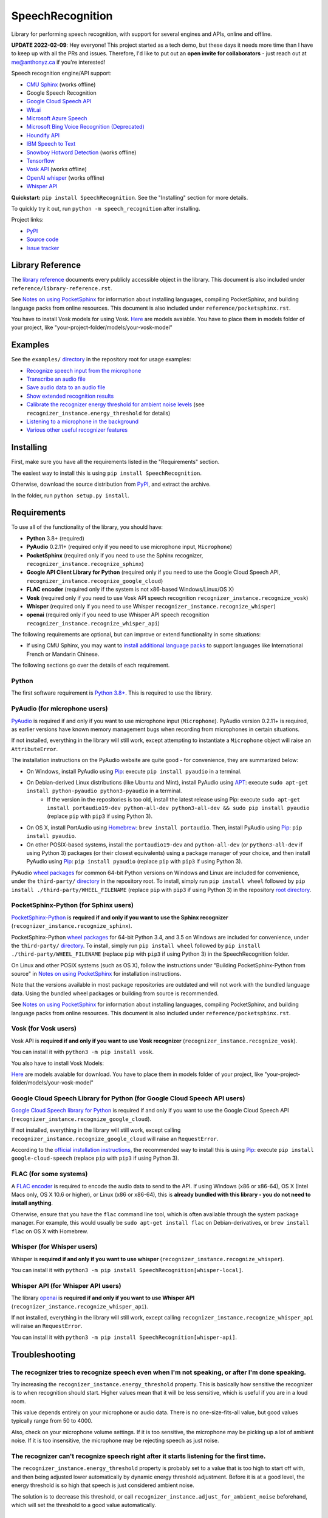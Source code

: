 SpeechRecognition
=================

.. image:: https://img.shields.io/pypi/v/SpeechRecognition.svg
    :target: https://pypi.python.org/pypi/SpeechRecognition/
    :alt: Latest Version

.. image:: https://img.shields.io/pypi/status/SpeechRecognition.svg
    :target: https://pypi.python.org/pypi/SpeechRecognition/
    :alt: Development Status

.. image:: https://img.shields.io/pypi/pyversions/SpeechRecognition.svg
    :target: https://pypi.python.org/pypi/SpeechRecognition/
    :alt: Supported Python Versions

.. image:: https://img.shields.io/pypi/l/SpeechRecognition.svg
    :target: https://pypi.python.org/pypi/SpeechRecognition/
    :alt: License

.. image:: https://api.travis-ci.org/Uberi/speech_recognition.svg?branch=master
    :target: https://travis-ci.org/Uberi/speech_recognition
    :alt: Continuous Integration Test Results

Library for performing speech recognition, with support for several engines and APIs, online and offline.

**UPDATE 2022-02-09**: Hey everyone! This project started as a tech demo, but these days it needs more time than I have to keep up with all the PRs and issues. Therefore, I'd like to put out an **open invite for collaborators** - just reach out at me@anthonyz.ca if you're interested!

Speech recognition engine/API support:

* `CMU Sphinx <http://cmusphinx.sourceforge.net/wiki/>`__ (works offline)
* Google Speech Recognition
* `Google Cloud Speech API <https://cloud.google.com/speech/>`__
* `Wit.ai <https://wit.ai/>`__
* `Microsoft Azure Speech <https://azure.microsoft.com/en-us/services/cognitive-services/speech/>`__
* `Microsoft Bing Voice Recognition (Deprecated) <https://www.microsoft.com/cognitive-services/en-us/speech-api>`__
* `Houndify API <https://houndify.com/>`__
* `IBM Speech to Text <http://www.ibm.com/smarterplanet/us/en/ibmwatson/developercloud/speech-to-text.html>`__
* `Snowboy Hotword Detection <https://snowboy.kitt.ai/>`__ (works offline)
* `Tensorflow <https://www.tensorflow.org/>`__
* `Vosk API <https://github.com/alphacep/vosk-api/>`__ (works offline)
* `OpenAI whisper <https://github.com/openai/whisper>`__ (works offline)
* `Whisper API <https://platform.openai.com/docs/guides/speech-to-text>`__

**Quickstart:** ``pip install SpeechRecognition``. See the "Installing" section for more details.

To quickly try it out, run ``python -m speech_recognition`` after installing.

Project links:

-  `PyPI <https://pypi.python.org/pypi/SpeechRecognition/>`__
-  `Source code <https://github.com/Uberi/speech_recognition>`__
-  `Issue tracker <https://github.com/Uberi/speech_recognition/issues>`__

Library Reference
-----------------

The `library reference <https://github.com/Uberi/speech_recognition/blob/master/reference/library-reference.rst>`__ documents every publicly accessible object in the library. This document is also included under ``reference/library-reference.rst``.

See `Notes on using PocketSphinx <https://github.com/Uberi/speech_recognition/blob/master/reference/pocketsphinx.rst>`__ for information about installing languages, compiling PocketSphinx, and building language packs from online resources. This document is also included under ``reference/pocketsphinx.rst``.

You have to install Vosk models for using Vosk. `Here <https://alphacephei.com/vosk/models>`__ are models avaiable. You have to place them in models folder of your project, like "your-project-folder/models/your-vosk-model"

Examples
--------

See the ``examples/`` `directory <https://github.com/Uberi/speech_recognition/tree/master/examples>`__ in the repository root for usage examples:

-  `Recognize speech input from the microphone <https://github.com/Uberi/speech_recognition/blob/master/examples/microphone_recognition.py>`__
-  `Transcribe an audio file <https://github.com/Uberi/speech_recognition/blob/master/examples/audio_transcribe.py>`__
-  `Save audio data to an audio file <https://github.com/Uberi/speech_recognition/blob/master/examples/write_audio.py>`__
-  `Show extended recognition results <https://github.com/Uberi/speech_recognition/blob/master/examples/extended_results.py>`__
-  `Calibrate the recognizer energy threshold for ambient noise levels <https://github.com/Uberi/speech_recognition/blob/master/examples/calibrate_energy_threshold.py>`__ (see ``recognizer_instance.energy_threshold`` for details)
-  `Listening to a microphone in the background <https://github.com/Uberi/speech_recognition/blob/master/examples/background_listening.py>`__
-  `Various other useful recognizer features <https://github.com/Uberi/speech_recognition/blob/master/examples/special_recognizer_features.py>`__

Installing
----------

First, make sure you have all the requirements listed in the "Requirements" section. 

The easiest way to install this is using ``pip install SpeechRecognition``.

Otherwise, download the source distribution from `PyPI <https://pypi.python.org/pypi/SpeechRecognition/>`__, and extract the archive.

In the folder, run ``python setup.py install``.

Requirements
------------

To use all of the functionality of the library, you should have:

* **Python** 3.8+ (required)
* **PyAudio** 0.2.11+ (required only if you need to use microphone input, ``Microphone``)
* **PocketSphinx** (required only if you need to use the Sphinx recognizer, ``recognizer_instance.recognize_sphinx``)
* **Google API Client Library for Python** (required only if you need to use the Google Cloud Speech API, ``recognizer_instance.recognize_google_cloud``)
* **FLAC encoder** (required only if the system is not x86-based Windows/Linux/OS X)
* **Vosk** (required only if you need to use Vosk API speech recognition ``recognizer_instance.recognize_vosk``)
* **Whisper** (required only if you need to use Whisper ``recognizer_instance.recognize_whisper``)
* **openai** (required only if you need to use Whisper API speech recognition ``recognizer_instance.recognize_whisper_api``)

The following requirements are optional, but can improve or extend functionality in some situations:

* If using CMU Sphinx, you may want to `install additional language packs <https://github.com/Uberi/speech_recognition/blob/master/reference/pocketsphinx.rst#installing-other-languages>`__ to support languages like International French or Mandarin Chinese.

The following sections go over the details of each requirement.

Python
~~~~~~

The first software requirement is `Python 3.8+ <https://www.python.org/downloads/>`__. This is required to use the library.

PyAudio (for microphone users)
~~~~~~~~~~~~~~~~~~~~~~~~~~~~~~

`PyAudio <http://people.csail.mit.edu/hubert/pyaudio/#downloads>`__ is required if and only if you want to use microphone input (``Microphone``). PyAudio version 0.2.11+ is required, as earlier versions have known memory management bugs when recording from microphones in certain situations.

If not installed, everything in the library will still work, except attempting to instantiate a ``Microphone`` object will raise an ``AttributeError``.

The installation instructions on the PyAudio website are quite good - for convenience, they are summarized below:

* On Windows, install PyAudio using `Pip <https://pip.readthedocs.org/>`__: execute ``pip install pyaudio`` in a terminal.
* On Debian-derived Linux distributions (like Ubuntu and Mint), install PyAudio using `APT <https://wiki.debian.org/Apt>`__: execute ``sudo apt-get install python-pyaudio python3-pyaudio`` in a terminal.
    * If the version in the repositories is too old, install the latest release using Pip: execute ``sudo apt-get install portaudio19-dev python-all-dev python3-all-dev && sudo pip install pyaudio`` (replace ``pip`` with ``pip3`` if using Python 3).
* On OS X, install PortAudio using `Homebrew <http://brew.sh/>`__: ``brew install portaudio``. Then, install PyAudio using `Pip <https://pip.readthedocs.org/>`__: ``pip install pyaudio``.
* On other POSIX-based systems, install the ``portaudio19-dev`` and ``python-all-dev`` (or ``python3-all-dev`` if using Python 3) packages (or their closest equivalents) using a package manager of your choice, and then install PyAudio using `Pip <https://pip.readthedocs.org/>`__: ``pip install pyaudio`` (replace ``pip`` with ``pip3`` if using Python 3).

PyAudio `wheel packages <https://pypi.python.org/pypi/wheel>`__ for common 64-bit Python versions on Windows and Linux are included for convenience, under the ``third-party/`` `directory <https://github.com/Uberi/speech_recognition/tree/master/third-party>`__ in the repository root. To install, simply run ``pip install wheel`` followed by ``pip install ./third-party/WHEEL_FILENAME`` (replace ``pip`` with ``pip3`` if using Python 3) in the repository `root directory <https://github.com/Uberi/speech_recognition>`__.

PocketSphinx-Python (for Sphinx users)
~~~~~~~~~~~~~~~~~~~~~~~~~~~~~~~~~~~~~~

`PocketSphinx-Python <https://github.com/bambocher/pocketsphinx-python>`__ is **required if and only if you want to use the Sphinx recognizer** (``recognizer_instance.recognize_sphinx``).

PocketSphinx-Python `wheel packages <https://pypi.python.org/pypi/wheel>`__ for 64-bit Python 3.4, and 3.5 on Windows are included for convenience, under the ``third-party/`` `directory <https://github.com/Uberi/speech_recognition/tree/master/third-party>`__. To install, simply run ``pip install wheel`` followed by ``pip install ./third-party/WHEEL_FILENAME`` (replace ``pip`` with ``pip3`` if using Python 3) in the SpeechRecognition folder.

On Linux and other POSIX systems (such as OS X), follow the instructions under "Building PocketSphinx-Python from source" in `Notes on using PocketSphinx <https://github.com/Uberi/speech_recognition/blob/master/reference/pocketsphinx.rst>`__ for installation instructions.

Note that the versions available in most package repositories are outdated and will not work with the bundled language data. Using the bundled wheel packages or building from source is recommended.

See `Notes on using PocketSphinx <https://github.com/Uberi/speech_recognition/blob/master/reference/pocketsphinx.rst>`__ for information about installing languages, compiling PocketSphinx, and building language packs from online resources. This document is also included under ``reference/pocketsphinx.rst``.

Vosk (for Vosk users)
~~~~~~~~~~~~~~~~~~~~~
Vosk API is **required if and only if you want to use Vosk recognizer** (``recognizer_instance.recognize_vosk``).

You can install it with ``python3 -m pip install vosk``.

You also have to install Vosk Models:

`Here <https://alphacephei.com/vosk/models>`__ are models avaiable for download. You have to place them in models folder of your project, like "your-project-folder/models/your-vosk-model"

Google Cloud Speech Library for Python (for Google Cloud Speech API users)
~~~~~~~~~~~~~~~~~~~~~~~~~~~~~~~~~~~~~~~~~~~~~~~~~~~~~~~~~~~~~~~~~~~~~~~~~~

`Google Cloud Speech library for Python <https://cloud.google.com/speech-to-text/docs/quickstart>`__ is required if and only if you want to use the Google Cloud Speech API (``recognizer_instance.recognize_google_cloud``).

If not installed, everything in the library will still work, except calling ``recognizer_instance.recognize_google_cloud`` will raise an ``RequestError``.

According to the `official installation instructions <https://cloud.google.com/speech-to-text/docs/quickstart>`__, the recommended way to install this is using `Pip <https://pip.readthedocs.org/>`__: execute ``pip install google-cloud-speech`` (replace ``pip`` with ``pip3`` if using Python 3).

FLAC (for some systems)
~~~~~~~~~~~~~~~~~~~~~~~

A `FLAC encoder <https://xiph.org/flac/>`__ is required to encode the audio data to send to the API. If using Windows (x86 or x86-64), OS X (Intel Macs only, OS X 10.6 or higher), or Linux (x86 or x86-64), this is **already bundled with this library - you do not need to install anything**.

Otherwise, ensure that you have the ``flac`` command line tool, which is often available through the system package manager. For example, this would usually be ``sudo apt-get install flac`` on Debian-derivatives, or ``brew install flac`` on OS X with Homebrew.

Whisper (for Whisper users)
~~~~~~~~~~~~~~~~~~~~~~~~~~~
Whisper is **required if and only if you want to use whisper** (``recognizer_instance.recognize_whisper``).

You can install it with ``python3 -m pip install SpeechRecognition[whisper-local]``.

Whisper API (for Whisper API users) 
~~~~~~~~~~~~~~~~~~~~~~~~~~~~~~~~~~~

The library `openai <https://pypi.org/project/openai/>`__ is **required if and only if you want to use Whisper API** (``recognizer_instance.recognize_whisper_api``).

If not installed, everything in the library will still work, except calling ``recognizer_instance.recognize_whisper_api`` will raise an ``RequestError``.

You can install it with ``python3 -m pip install SpeechRecognition[whisper-api]``.

Troubleshooting
---------------

The recognizer tries to recognize speech even when I'm not speaking, or after I'm done speaking.
~~~~~~~~~~~~~~~~~~~~~~~~~~~~~~~~~~~~~~~~~~~~~~~~~~~~~~~~~~~~~~~~~~~~~~~~~~~~~~~~~~~~~~~~~~~~~~~~

Try increasing the ``recognizer_instance.energy_threshold`` property. This is basically how sensitive the recognizer is to when recognition should start. Higher values mean that it will be less sensitive, which is useful if you are in a loud room.

This value depends entirely on your microphone or audio data. There is no one-size-fits-all value, but good values typically range from 50 to 4000.

Also, check on your microphone volume settings. If it is too sensitive, the microphone may be picking up a lot of ambient noise. If it is too insensitive, the microphone may be rejecting speech as just noise.

The recognizer can't recognize speech right after it starts listening for the first time.
~~~~~~~~~~~~~~~~~~~~~~~~~~~~~~~~~~~~~~~~~~~~~~~~~~~~~~~~~~~~~~~~~~~~~~~~~~~~~~~~~~~~~~~~~

The ``recognizer_instance.energy_threshold`` property is probably set to a value that is too high to start off with, and then being adjusted lower automatically by dynamic energy threshold adjustment. Before it is at a good level, the energy threshold is so high that speech is just considered ambient noise.

The solution is to decrease this threshold, or call ``recognizer_instance.adjust_for_ambient_noise`` beforehand, which will set the threshold to a good value automatically.

The recognizer doesn't understand my particular language/dialect.
~~~~~~~~~~~~~~~~~~~~~~~~~~~~~~~~~~~~~~~~~~~~~~~~~~~~~~~~~~~~~~~~~

Try setting the recognition language to your language/dialect. To do this, see the documentation for ``recognizer_instance.recognize_sphinx``, ``recognizer_instance.recognize_google``, ``recognizer_instance.recognize_wit``, ``recognizer_instance.recognize_bing``, ``recognizer_instance.recognize_api``, ``recognizer_instance.recognize_houndify``, and ``recognizer_instance.recognize_ibm``.

For example, if your language/dialect is British English, it is better to use ``"en-GB"`` as the language rather than ``"en-US"``.

The recognizer hangs on ``recognizer_instance.listen``; specifically, when it's calling ``Microphone.MicrophoneStream.read``.
~~~~~~~~~~~~~~~~~~~~~~~~~~~~~~~~~~~~~~~~~~~~~~~~~~~~~~~~~~~~~~~~~~~~~~~~~~~~~~~~~~~~~~~~~~~~~~~~~~~~~~~~~~~~~~~~~~~~~~~~~~~~~

This usually happens when you're using a Raspberry Pi board, which doesn't have audio input capabilities by itself. This causes the default microphone used by PyAudio to simply block when we try to read it. If you happen to be using a Raspberry Pi, you'll need a USB sound card (or USB microphone).

Once you do this, change all instances of ``Microphone()`` to ``Microphone(device_index=MICROPHONE_INDEX)``, where ``MICROPHONE_INDEX`` is the hardware-specific index of the microphone.

To figure out what the value of ``MICROPHONE_INDEX`` should be, run the following code:

.. code:: python

    import speech_recognition as sr
    for index, name in enumerate(sr.Microphone.list_microphone_names()):
        print("Microphone with name \"{1}\" found for `Microphone(device_index={0})`".format(index, name))

This will print out something like the following:

::

    Microphone with name "HDA Intel HDMI: 0 (hw:0,3)" found for `Microphone(device_index=0)`
    Microphone with name "HDA Intel HDMI: 1 (hw:0,7)" found for `Microphone(device_index=1)`
    Microphone with name "HDA Intel HDMI: 2 (hw:0,8)" found for `Microphone(device_index=2)`
    Microphone with name "Blue Snowball: USB Audio (hw:1,0)" found for `Microphone(device_index=3)`
    Microphone with name "hdmi" found for `Microphone(device_index=4)`
    Microphone with name "pulse" found for `Microphone(device_index=5)`
    Microphone with name "default" found for `Microphone(device_index=6)`

Now, to use the Snowball microphone, you would change ``Microphone()`` to ``Microphone(device_index=3)``.

Calling ``Microphone()`` gives the error ``IOError: No Default Input Device Available``.
~~~~~~~~~~~~~~~~~~~~~~~~~~~~~~~~~~~~~~~~~~~~~~~~~~~~~~~~~~~~~~~~~~~~~~~~~~~~~~~~~~~~~~~~

As the error says, the program doesn't know which microphone to use.

To proceed, either use ``Microphone(device_index=MICROPHONE_INDEX, ...)`` instead of ``Microphone(...)``, or set a default microphone in your OS. You can obtain possible values of ``MICROPHONE_INDEX`` using the code in the troubleshooting entry right above this one.

The program doesn't run when compiled with `PyInstaller <https://github.com/pyinstaller/pyinstaller/wiki>`__.
~~~~~~~~~~~~~~~~~~~~~~~~~~~~~~~~~~~~~~~~~~~~~~~~~~~~~~~~~~~~~~~~~~~~~~~~~~~~~~~~~~~~~~~~~~~~~~~~~~~~~~~~~~~~~

As of PyInstaller version 3.0, SpeechRecognition is supported out of the box. If you're getting weird issues when compiling your program using PyInstaller, simply update PyInstaller.

You can easily do this by running ``pip install --upgrade pyinstaller``.

On Ubuntu/Debian, I get annoying output in the terminal saying things like "bt_audio_service_open: [...] Connection refused" and various others.
~~~~~~~~~~~~~~~~~~~~~~~~~~~~~~~~~~~~~~~~~~~~~~~~~~~~~~~~~~~~~~~~~~~~~~~~~~~~~~~~~~~~~~~~~~~~~~~~~~~~~~~~~~~~~~~~~~~~~~~~~~~~~~~~~~~~~~~~~~~~~~~~

The "bt_audio_service_open" error means that you have a Bluetooth audio device, but as a physical device is not currently connected, we can't actually use it - if you're not using a Bluetooth microphone, then this can be safely ignored. If you are, and audio isn't working, then double check to make sure your microphone is actually connected. There does not seem to be a simple way to disable these messages.

For errors of the form "ALSA lib [...] Unknown PCM", see `this StackOverflow answer <http://stackoverflow.com/questions/7088672/pyaudio-working-but-spits-out-error-messages-each-time>`__. Basically, to get rid of an error of the form "Unknown PCM cards.pcm.rear", simply comment out ``pcm.rear cards.pcm.rear`` in ``/usr/share/alsa/alsa.conf``, ``~/.asoundrc``, and ``/etc/asound.conf``.

For "jack server is not running or cannot be started" or "connect(2) call to /dev/shm/jack-1000/default/jack_0 failed (err=No such file or directory)" or "attempt to connect to server failed", these are caused by ALSA trying to connect to JACK, and can be safely ignored. I'm not aware of any simple way to turn those messages off at this time, besides `entirely disabling printing while starting the microphone <https://github.com/Uberi/speech_recognition/issues/182#issuecomment-266256337>`__.

On OS X, I get a ``ChildProcessError`` saying that it couldn't find the system FLAC converter, even though it's installed.
~~~~~~~~~~~~~~~~~~~~~~~~~~~~~~~~~~~~~~~~~~~~~~~~~~~~~~~~~~~~~~~~~~~~~~~~~~~~~~~~~~~~~~~~~~~~~~~~~~~~~~~~~~~~~~~~~~~~~~~~~~

Installing `FLAC for OS X <https://xiph.org/flac/download.html>`__ directly from the source code will not work, since it doesn't correctly add the executables to the search path.

Installing FLAC using `Homebrew <http://brew.sh/>`__ ensures that the search path is correctly updated. First, ensure you have Homebrew, then run ``brew install flac`` to install the necessary files.

Developing
----------

To hack on this library, first make sure you have all the requirements listed in the "Requirements" section.

-  Most of the library code lives in ``speech_recognition/__init__.py``.
-  Examples live under the ``examples/`` `directory <https://github.com/Uberi/speech_recognition/tree/master/examples>`__, and the demo script lives in ``speech_recognition/__main__.py``.
-  The FLAC encoder binaries are in the ``speech_recognition/`` `directory <https://github.com/Uberi/speech_recognition/tree/master/speech_recognition>`__.
-  Documentation can be found in the ``reference/`` `directory <https://github.com/Uberi/speech_recognition/tree/master/reference>`__.
-  Third-party libraries, utilities, and reference material are in the ``third-party/`` `directory <https://github.com/Uberi/speech_recognition/tree/master/third-party>`__.

To install/reinstall the library locally, run ``python -m pip install -e .[dev]`` in the project `root directory <https://github.com/Uberi/speech_recognition>`__.

Before a release, the version number is bumped in ``README.rst`` and ``speech_recognition/__init__.py``. Version tags are then created using ``git config gpg.program gpg2 && git config user.signingkey DB45F6C431DE7C2DCD99FF7904882258A4063489 && git tag -s VERSION_GOES_HERE -m "Version VERSION_GOES_HERE"``.

Releases are done by running ``make-release.sh VERSION_GOES_HERE`` to build the Python source packages, sign them, and upload them to PyPI.

Testing
~~~~~~~

To run all the tests:

.. code:: bash

    python -m unittest discover --verbose

To run static analysis:

.. code:: bash

    python -m flake8 --ignore=E501,E701,W503 speech_recognition tests examples setup.py

To ensure RST is well-formed:

.. code:: bash

    python -m rstcheck README.rst reference/*.rst

Testing is also done automatically by GitHub Actions, upon every push.

FLAC Executables
~~~~~~~~~~~~~~~~

The included ``flac-win32`` executable is the `official FLAC 1.3.2 32-bit Windows binary <http://downloads.xiph.org/releases/flac/flac-1.3.2-win.zip>`__.

The included ``flac-linux-x86`` and ``flac-linux-x86_64`` executables are built from the `FLAC 1.3.2 source code <http://downloads.xiph.org/releases/flac/flac-1.3.2.tar.xz>`__ with `Manylinux <https://github.com/pypa/manylinux>`__ to ensure that it's compatible with a wide variety of distributions.

The built FLAC executables should be bit-for-bit reproducible. To rebuild them, run the following inside the project directory on a Debian-like system:

.. code:: bash

    # download and extract the FLAC source code
    cd third-party
    sudo apt-get install --yes docker.io

    # build FLAC inside the Manylinux i686 Docker image
    tar xf flac-1.3.2.tar.xz
    sudo docker run --tty --interactive --rm --volume "$(pwd):/root" quay.io/pypa/manylinux1_i686:latest bash
        cd /root/flac-1.3.2
        ./configure LDFLAGS=-static # compiler flags to make a static build
        make
    exit
    cp flac-1.3.2/src/flac/flac ../speech_recognition/flac-linux-x86 && sudo rm -rf flac-1.3.2/

    # build FLAC inside the Manylinux x86_64 Docker image
    tar xf flac-1.3.2.tar.xz
    sudo docker run --tty --interactive --rm --volume "$(pwd):/root" quay.io/pypa/manylinux1_x86_64:latest bash
        cd /root/flac-1.3.2
        ./configure LDFLAGS=-static # compiler flags to make a static build
        make
    exit
    cp flac-1.3.2/src/flac/flac ../speech_recognition/flac-linux-x86_64 && sudo rm -r flac-1.3.2/

The included ``flac-mac`` executable is extracted from `xACT 2.39 <http://xact.scottcbrown.org/>`__, which is a frontend for FLAC 1.3.2 that conveniently includes binaries for all of its encoders. Specifically, it is a copy of ``xACT 2.39/xACT.app/Contents/Resources/flac`` in ``xACT2.39.zip``.

Authors
-------

::

    Uberi <me@anthonyz.ca> (Anthony Zhang)
    bobsayshilol
    arvindch <achembarpu@gmail.com> (Arvind Chembarpu)
    kevinismith <kevin_i_smith@yahoo.com> (Kevin Smith)
    haas85
    DelightRun <changxu.mail@gmail.com>
    maverickagm
    kamushadenes <kamushadenes@hyadesinc.com> (Kamus Hadenes)
    sbraden <braden.sarah@gmail.com> (Sarah Braden)
    tb0hdan (Bohdan Turkynewych)
    Thynix <steve@asksteved.com> (Steve Dougherty)
    beeedy <broderick.carlin@gmail.com> (Broderick Carlin)

Please report bugs and suggestions at the `issue tracker <https://github.com/Uberi/speech_recognition/issues>`__!

How to cite this library (APA style):

    Zhang, A. (2017). Speech Recognition (Version 3.8) [Software]. Available from https://github.com/Uberi/speech_recognition#readme.

How to cite this library (Chicago style):

    Zhang, Anthony. 2017. *Speech Recognition* (version 3.8).

Also check out the `Python Baidu Yuyin API <https://github.com/DelightRun/PyBaiduYuyin>`__, which is based on an older version of this project, and adds support for `Baidu Yuyin <http://yuyin.baidu.com/>`__. Note that Baidu Yuyin is only available inside China.

License
-------

Copyright 2014-2017 `Anthony Zhang (Uberi) <http://anthonyz.ca/>`__. The source code for this library is available online at `GitHub <https://github.com/Uberi/speech_recognition>`__.

SpeechRecognition is made available under the 3-clause BSD license. See ``LICENSE.txt`` in the project's `root directory <https://github.com/Uberi/speech_recognition>`__ for more information.

For convenience, all the official distributions of SpeechRecognition already include a copy of the necessary copyright notices and licenses. In your project, you can simply **say that licensing information for SpeechRecognition can be found within the SpeechRecognition README, and make sure SpeechRecognition is visible to users if they wish to see it**.

SpeechRecognition distributes source code, binaries, and language files from `CMU Sphinx <http://cmusphinx.sourceforge.net/>`__. These files are BSD-licensed and redistributable as long as copyright notices are correctly retained. See ``speech_recognition/pocketsphinx-data/*/LICENSE*.txt`` and ``third-party/LICENSE-Sphinx.txt`` for license details for individual parts.

SpeechRecognition distributes source code and binaries from `PyAudio <http://people.csail.mit.edu/hubert/pyaudio/>`__. These files are MIT-licensed and redistributable as long as copyright notices are correctly retained. See ``third-party/LICENSE-PyAudio.txt`` for license details.

SpeechRecognition distributes binaries from `FLAC <https://xiph.org/flac/>`__ - ``speech_recognition/flac-win32.exe``, ``speech_recognition/flac-linux-x86``, and ``speech_recognition/flac-mac``. These files are GPLv2-licensed and redistributable, as long as the terms of the GPL are satisfied. The FLAC binaries are an `aggregate <https://www.gnu.org/licenses/gpl-faq.html#MereAggregation>`__ of `separate programs <https://www.gnu.org/licenses/gpl-faq.html#NFUseGPLPlugins>`__, so these GPL restrictions do not apply to the library or your programs that use the library, only to FLAC itself. See ``LICENSE-FLAC.txt`` for license details.
